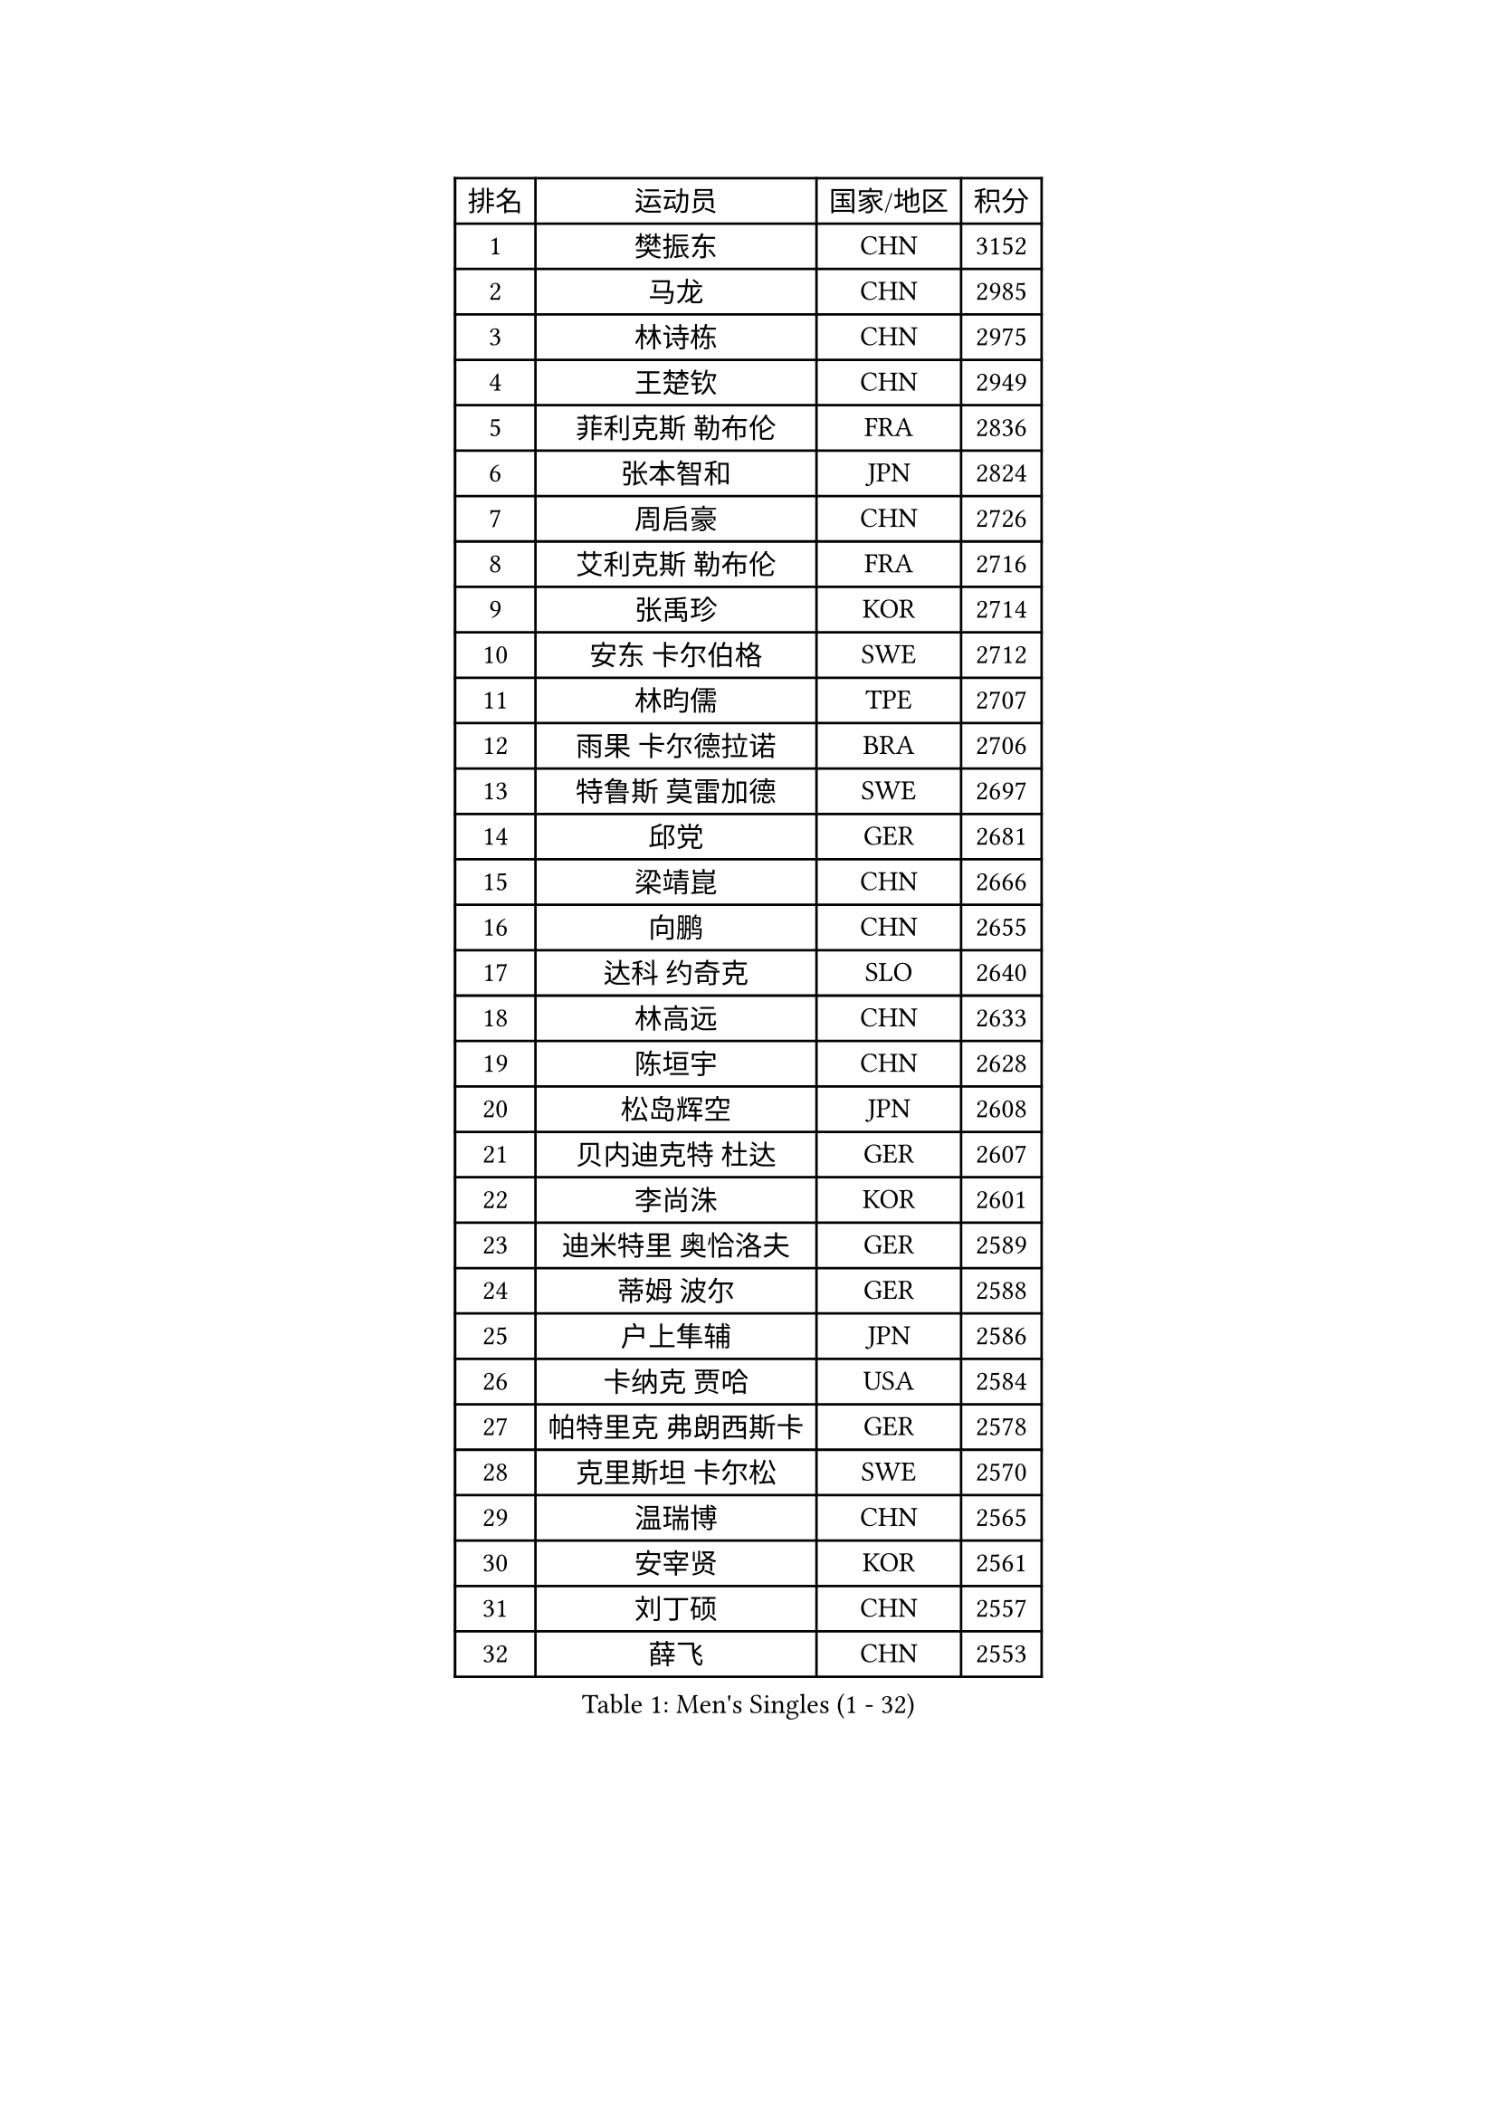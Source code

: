
#set text(font: ("Courier New", "NSimSun"))
#figure(
  caption: "Men's Singles (1 - 32)",
    table(
      columns: 4,
      [排名], [运动员], [国家/地区], [积分],
      [1], [樊振东], [CHN], [3152],
      [2], [马龙], [CHN], [2985],
      [3], [林诗栋], [CHN], [2975],
      [4], [王楚钦], [CHN], [2949],
      [5], [菲利克斯 勒布伦], [FRA], [2836],
      [6], [张本智和], [JPN], [2824],
      [7], [周启豪], [CHN], [2726],
      [8], [艾利克斯 勒布伦], [FRA], [2716],
      [9], [张禹珍], [KOR], [2714],
      [10], [安东 卡尔伯格], [SWE], [2712],
      [11], [林昀儒], [TPE], [2707],
      [12], [雨果 卡尔德拉诺], [BRA], [2706],
      [13], [特鲁斯 莫雷加德], [SWE], [2697],
      [14], [邱党], [GER], [2681],
      [15], [梁靖崑], [CHN], [2666],
      [16], [向鹏], [CHN], [2655],
      [17], [达科 约奇克], [SLO], [2640],
      [18], [林高远], [CHN], [2633],
      [19], [陈垣宇], [CHN], [2628],
      [20], [松岛辉空], [JPN], [2608],
      [21], [贝内迪克特 杜达], [GER], [2607],
      [22], [李尚洙], [KOR], [2601],
      [23], [迪米特里 奥恰洛夫], [GER], [2589],
      [24], [蒂姆 波尔], [GER], [2588],
      [25], [户上隼辅], [JPN], [2586],
      [26], [卡纳克 贾哈], [USA], [2584],
      [27], [帕特里克 弗朗西斯卡], [GER], [2578],
      [28], [克里斯坦 卡尔松], [SWE], [2570],
      [29], [温瑞博], [CHN], [2565],
      [30], [安宰贤], [KOR], [2561],
      [31], [刘丁硕], [CHN], [2557],
      [32], [薛飞], [CHN], [2553],
    )
  )#pagebreak()

#set text(font: ("Courier New", "NSimSun"))
#figure(
  caption: "Men's Singles (33 - 64)",
    table(
      columns: 4,
      [排名], [运动员], [国家/地区], [积分],
      [33], [诺沙迪 阿拉米扬], [IRI], [2549],
      [34], [安德斯 林德], [DEN], [2549],
      [35], [孙闻], [CHN], [2548],
      [36], [篠塚大登], [JPN], [2539],
      [37], [田中佑汰], [JPN], [2536],
      [38], [宇田幸矢], [JPN], [2531],
      [39], [夸德里 阿鲁纳], [NGR], [2524],
      [40], [斯蒂芬 门格尔], [GER], [2506],
      [41], [马蒂亚斯 法尔克], [SWE], [2498],
      [42], [梁俨苧], [CHN], [2497],
      [43], [村松雄斗], [JPN], [2494],
      [44], [吉村真晴], [JPN], [2489],
      [45], [林钟勋], [KOR], [2489],
      [46], [廖振珽], [TPE], [2485],
      [47], [徐海东], [CHN], [2485],
      [48], [高承睿], [TPE], [2480],
      [49], [凯 斯图姆珀], [GER], [2480],
      [50], [汪洋], [SVK], [2475],
      [51], [周恺], [CHN], [2473],
      [52], [马金宝], [USA], [2472],
      [53], [吴晙诚], [KOR], [2472],
      [54], [乔纳森 格罗斯], [DEN], [2465],
      [55], [庄智渊], [TPE], [2465],
      [56], [曾蓓勋], [CHN], [2463],
      [57], [托米斯拉夫 普卡], [CRO], [2455],
      [58], [REDZIMSKI Milosz], [POL], [2452],
      [59], [赵大成], [KOR], [2451],
      [60], [IONESCU Eduard], [ROU], [2447],
      [61], [徐瑛彬], [CHN], [2443],
      [62], [牛冠凯], [CHN], [2440],
      [63], [基里尔 格拉西缅科], [KAZ], [2439],
      [64], [奥马尔 阿萨尔], [EGY], [2439],
    )
  )#pagebreak()

#set text(font: ("Courier New", "NSimSun"))
#figure(
  caption: "Men's Singles (65 - 96)",
    table(
      columns: 4,
      [排名], [运动员], [国家/地区], [积分],
      [65], [WALTHER Ricardo], [GER], [2438],
      [66], [PARK Gyuhyeon], [KOR], [2436],
      [67], [CASSIN Alexandre], [FRA], [2436],
      [68], [利亚姆 皮切福德], [ENG], [2433],
      [69], [袁励岑], [CHN], [2431],
      [70], [安德烈 加奇尼], [CRO], [2430],
      [71], [黄镇廷], [HKG], [2428],
      [72], [MATSUDAIRA Kenji], [JPN], [2421],
      [73], [HAMADA Kazuki], [JPN], [2419],
      [74], [帕纳吉奥迪斯 吉奥尼斯], [GRE], [2417],
      [75], [赵子豪], [CHN], [2416],
      [76], [西蒙 高兹], [FRA], [2413],
      [77], [SHAH Manush Utpalbhai], [IND], [2411],
      [78], [吉村和弘], [JPN], [2407],
      [79], [上田仁], [JPN], [2406],
      [80], [ROBLES Alvaro], [ESP], [2403],
      [81], [卢文 菲鲁斯], [GER], [2401],
      [82], [KOJIC Frane], [CRO], [2395],
      [83], [马克斯 弗雷塔斯], [POR], [2395],
      [84], [RANEFUR Elias], [SWE], [2394],
      [85], [雅克布 迪亚斯], [POL], [2387],
      [86], [CARVALHO Diogo], [POR], [2386],
      [87], [CHAN Baldwin], [HKG], [2382],
      [88], [及川瑞基], [JPN], [2379],
      [89], [BARDET Lilian], [FRA], [2377],
      [90], [HUANG Yan-Cheng], [TPE], [2367],
      [91], [ANDRAS Csaba], [HUN], [2366],
      [92], [ROLLAND Jules], [FRA], [2361],
      [93], [DORR Esteban], [FRA], [2356],
      [94], [雅罗斯列夫 扎姆登科], [UKR], [2350],
      [95], [朴康贤], [KOR], [2343],
      [96], [OLAH Benedek], [FIN], [2342],
    )
  )#pagebreak()

#set text(font: ("Courier New", "NSimSun"))
#figure(
  caption: "Men's Singles (97 - 128)",
    table(
      columns: 4,
      [排名], [运动员], [国家/地区], [积分],
      [97], [奥维迪乌 伊奥内斯库], [ROU], [2338],
      [98], [赵胜敏], [KOR], [2337],
      [99], [艾曼纽 莱贝松], [FRA], [2336],
      [100], [SALIFOU Abdel-Kader], [BEN], [2335],
      [101], [CHANG Yu-An], [TPE], [2334],
      [102], [吉山僚一], [JPN], [2333],
      [103], [MINO Alberto], [ECU], [2333],
      [104], [HAUG Borgar], [NOR], [2331],
      [105], [THAKKAR Manav Vikash], [IND], [2325],
      [106], [MARTINKO Jiri], [CZE], [2324],
      [107], [AKKUZU Can], [FRA], [2323],
      [108], [陈建安], [TPE], [2321],
      [109], [KOZUL Deni], [SLO], [2319],
      [110], [CIFUENTES Horacio], [ARG], [2318],
      [111], [LAKATOS Tamas], [HUN], [2315],
      [112], [MONTEIRO Joao], [POR], [2312],
      [113], [ISHIY Vitor], [BRA], [2311],
      [114], [PINTO Daniele], [ITA], [2310],
      [115], [KIM Donghyun], [KOR], [2306],
      [116], [IIZUKA Leonardo], [BRA], [2306],
      [117], [SEYFRIED Joe], [FRA], [2305],
      [118], [JANG Seongil], [KOR], [2305],
      [119], [ZELJKO Filip], [CRO], [2303],
      [120], [弗拉迪斯拉夫 乌尔苏], [MDA], [2303],
      [121], [WOO Hyeonggyu], [KOR], [2301],
      [122], [尼马 阿拉米安], [IRI], [2300],
      [123], [HAM Yu Song], [PRK], [2295],
      [124], [JARVIS Tom], [ENG], [2295],
      [125], [KULCZYCKI Samuel], [POL], [2294],
      [126], [BERTRAND Irvin], [FRA], [2293],
      [127], [LI Yan Jun], [TPE], [2293],
      [128], [AIDA Satoshi], [JPN], [2293],
    )
  )